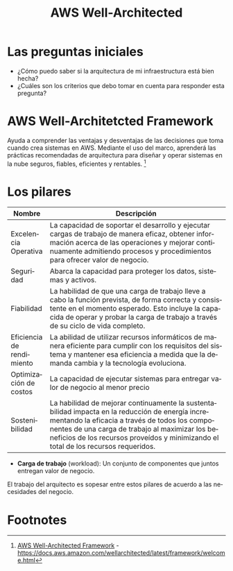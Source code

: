 #+TITLE: AWS Well-Architected
#+LANGUAGE: es
#+OPTIONS:
* Las preguntas iniciales

- ¿Cómo puedo saber si la arquitectura de mi infraestructura está bien hecha?
- ¿Cuáles son los criterios que debo tomar en cuenta para responder esta pregunta?

* AWS Well-Architetcted Framework

Ayuda a comprender las ventajas y desventajas de las decisiones que toma cuando crea sistemas en AWS. Mediante el uso del marco, aprenderá las prácticas recomendadas de arquitectura para diseñar y operar sistemas en la nube seguros, fiables, eficientes y rentables. [fn:1]

* Los pilares

| Nombre                    | Descripción                                                                                                                                                                                                                               |
|---------------------------+-------------------------------------------------------------------------------------------------------------------------------------------------------------------------------------------------------------------------------------------|
| Excelencia Operativa      | La capacidad de soportar el desarrollo y ejecutar cargas de trabajo de manera eficaz, obtener información acerca de las operaciones y mejorar continuamente admitiendo procesos y procedimientos para ofrecer valor de negocio.           |
|---------------------------+-------------------------------------------------------------------------------------------------------------------------------------------------------------------------------------------------------------------------------------------|
| Seguridad                 | Abarca la capacidad para proteger los datos, sistemas y activos.                                                                                                                                                                          |
|---------------------------+-------------------------------------------------------------------------------------------------------------------------------------------------------------------------------------------------------------------------------------------|
| Fiabilidad                | La habilidad de que una carga de trabajo lleve a cabo la función prevista, de forma correcta y consistente en el momento esperado. Esto incluye la capacida de operar y probar la carga de trabajo a través de su ciclo de vida completo. |
|---------------------------+-------------------------------------------------------------------------------------------------------------------------------------------------------------------------------------------------------------------------------------------|
| Eficiencia de rendimiento | La abilidad de utilizar recursos informáticos de manera eficiente para cumplir con los requisitos del sistema y mantener esa eficiencia a medida que la demanda cambia y la tecnología evoluciona.                                        |
|---------------------------+-------------------------------------------------------------------------------------------------------------------------------------------------------------------------------------------------------------------------------------------|
| Optimización de costos    | La capacidad de ejecutar sistemas para entregar valor de negocio al menor precio                                                                                                                                                          |
|---------------------------+-------------------------------------------------------------------------------------------------------------------------------------------------------------------------------------------------------------------------------------------|
| Sostenibilidad            | La habilidad de mejorar continuamente la sustentabilidad impacta en la reducción de energía incrementando la eficacia a través de todos los componentes de una carga de trabajo al maximizar los beneficios de los recursos proveídos y minimizando el total de los recursos requeridos. |

- *Carga de trabajo* (workload): Un conjunto de componentes que juntos entregan valor de negocio. 

El trabajo del arquitecto es sopesar entre estos pilares de acuerdo a las necesidades del negocio.


* Footnotes

[fn:1] [[https://docs.aws.amazon.com/wellarchitected/latest/framework/welcome.html][AWS Well-Architected Framework]] - https://docs.aws.amazon.com/wellarchitected/latest/framework/welcome.html
